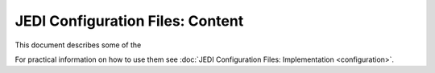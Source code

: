 JEDI Configuration Files: Content
===========================================

This document describes some of the 

For practical information on how to use them see :doc:`JEDI Configuration Files: Implementation <configuration>`.
